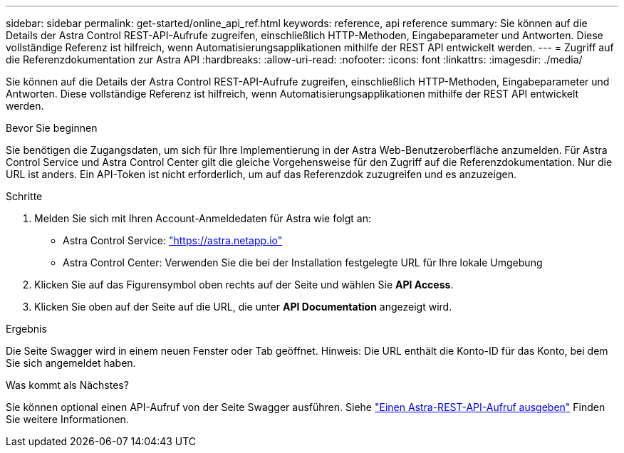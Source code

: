 ---
sidebar: sidebar 
permalink: get-started/online_api_ref.html 
keywords: reference, api reference 
summary: Sie können auf die Details der Astra Control REST-API-Aufrufe zugreifen, einschließlich HTTP-Methoden, Eingabeparameter und Antworten. Diese vollständige Referenz ist hilfreich, wenn Automatisierungsapplikationen mithilfe der REST API entwickelt werden. 
---
= Zugriff auf die Referenzdokumentation zur Astra API
:hardbreaks:
:allow-uri-read: 
:nofooter: 
:icons: font
:linkattrs: 
:imagesdir: ./media/


[role="lead"]
Sie können auf die Details der Astra Control REST-API-Aufrufe zugreifen, einschließlich HTTP-Methoden, Eingabeparameter und Antworten. Diese vollständige Referenz ist hilfreich, wenn Automatisierungsapplikationen mithilfe der REST API entwickelt werden.

.Bevor Sie beginnen
Sie benötigen die Zugangsdaten, um sich für Ihre Implementierung in der Astra Web-Benutzeroberfläche anzumelden. Für Astra Control Service und Astra Control Center gilt die gleiche Vorgehensweise für den Zugriff auf die Referenzdokumentation. Nur die URL ist anders. Ein API-Token ist nicht erforderlich, um auf das Referenzdok zuzugreifen und es anzuzeigen.

.Schritte
. Melden Sie sich mit Ihren Account-Anmeldedaten für Astra wie folgt an:
+
** Astra Control Service: link:https://astra.netapp.io["https://astra.netapp.io"^]
** Astra Control Center: Verwenden Sie die bei der Installation festgelegte URL für Ihre lokale Umgebung


. Klicken Sie auf das Figurensymbol oben rechts auf der Seite und wählen Sie *API Access*.
. Klicken Sie oben auf der Seite auf die URL, die unter *API Documentation* angezeigt wird.


.Ergebnis
Die Seite Swagger wird in einem neuen Fenster oder Tab geöffnet. Hinweis: Die URL enthält die Konto-ID für das Konto, bei dem Sie sich angemeldet haben.

.Was kommt als Nächstes?
Sie können optional einen API-Aufruf von der Seite Swagger ausführen. Siehe link:../get-started/online_api_call.html["Einen Astra-REST-API-Aufruf ausgeben"] Finden Sie weitere Informationen.
